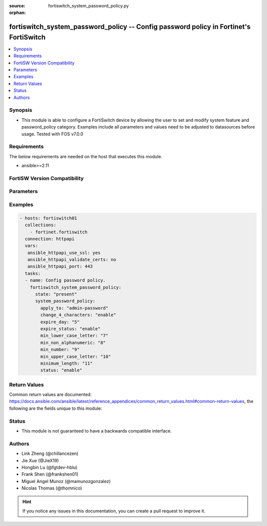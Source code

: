 :source: fortiswitch_system_password_policy.py

:orphan:

.. fortiswitch_system_password_policy:

fortiswitch_system_password_policy -- Config password policy in Fortinet's FortiSwitch
++++++++++++++++++++++++++++++++++++++++++++++++++++++++++++++++++++++++++++++++++++++

.. versionadded:: 2.11

.. contents::
   :local:
   :depth: 1


Synopsis
--------
- This module is able to configure a FortiSwitch device by allowing the user to set and modify system feature and password_policy category. Examples include all parameters and values need to be adjusted to datasources before usage. Tested with FOS v7.0.0



Requirements
------------
The below requirements are needed on the host that executes this module.

- ansible>=2.11


FortiSW Version Compatibility
-----------------------------


.. raw:: html

 <br>
 <table>
 <tr>
 <td></td>
 <td><code class="docutils literal notranslate">v7.0.0 </code></td>
 </tr>
 <tr>
 <td>fortiswitch_system_password_policy</td>
 <td>yes</td>
 </tr>
 </table>
 <p>



Parameters
----------


.. raw:: html

    <ul>
    <li> <span class="li-head">enable_log</span> - Enable/Disable logging for task. <span class="li-normal">type: bool</span> <span class="li-required">required: false</span> <span class="li-normal">default: False</span> </li>
    <li> <span class="li-head">member_path</span> - Member attribute path to operate on. <span class="li-normal">type: str</span> </li>
    <li> <span class="li-head">member_state</span> - Add or delete a member under specified attribute path. <span class="li-normal">type: str</span> <span class="li-normal">choices: present, absent</span> </li>
    <li> <span class="li-head">system_password_policy</span> - Config password policy. <span class="li-normal">type: dict</span> </li>
        <ul class="ul-self">
        <li> <span class="li-head">apply_to</span> - Apply password policy to. <span class="li-normal">type: str</span> <span class="li-normal">choices: admin-password</span> </li>
        <li> <span class="li-head">change_4_characters</span> - Enable/disable changing at least 4 characters for new password. <span class="li-normal">type: str</span> <span class="li-normal">choices: enable, disable</span> </li>
        <li> <span class="li-head">expire_day</span> - Set number of days after which admin users" password will expire. <span class="li-normal">type: int</span> </li>
        <li> <span class="li-head">expire_status</span> - Enable/disable the password expiration. <span class="li-normal">type: str</span> <span class="li-normal">choices: enable, disable</span> </li>
        <li> <span class="li-head">min_lower_case_letter</span> - Min number of lowercase characters in password. <span class="li-normal">type: int</span> </li>
        <li> <span class="li-head">min_non_alphanumeric</span> - Min number of non-alpha characters in password. <span class="li-normal">type: int</span> </li>
        <li> <span class="li-head">min_number</span> - Min number of numeric characters in password. <span class="li-normal">type: int</span> </li>
        <li> <span class="li-head">min_upper_case_letter</span> - Min number of uppercase characters in password. <span class="li-normal">type: int</span> </li>
        <li> <span class="li-head">minimum_length</span> - Set password"s minimum length. <span class="li-normal">type: int</span> </li>
        <li> <span class="li-head">status</span> - Password policy status. <span class="li-normal">type: str</span> <span class="li-normal">choices: enable</span> </li>
        </ul>
    </ul>


Examples
--------

.. code-block:: yaml+jinja
    
    - hosts: fortiswitch01
      collections:
        - fortinet.fortiswitch
      connection: httpapi
      vars:
       ansible_httpapi_use_ssl: yes
       ansible_httpapi_validate_certs: no
       ansible_httpapi_port: 443
      tasks:
      - name: Config password policy.
        fortiswitch_system_password_policy:
          state: "present"
          system_password_policy:
            apply_to: "admin-password"
            change_4_characters: "enable"
            expire_day: "5"
            expire_status: "enable"
            min_lower_case_letter: "7"
            min_non_alphanumeric: "8"
            min_number: "9"
            min_upper_case_letter: "10"
            minimum_length: "11"
            status: "enable"
    


Return Values
-------------
Common return values are documented: https://docs.ansible.com/ansible/latest/reference_appendices/common_return_values.html#common-return-values, the following are the fields unique to this module:

.. raw:: html

    <ul>

    <li> <span class="li-return">build</span> - Build number of the fortiSwitch image <span class="li-normal">returned: always</span> <span class="li-normal">type: str</span> <span class="li-normal">sample: 1547</span></li>
    <li> <span class="li-return">http_method</span> - Last method used to provision the content into FortiSwitch <span class="li-normal">returned: always</span> <span class="li-normal">type: str</span> <span class="li-normal">sample: PUT</span></li>
    <li> <span class="li-return">http_status</span> - Last result given by FortiSwitch on last operation applied <span class="li-normal">returned: always</span> <span class="li-normal">type: str</span> <span class="li-normal">sample: 200</span></li>
    <li> <span class="li-return">mkey</span> - Master key (id) used in the last call to FortiSwitch <span class="li-normal">returned: success</span> <span class="li-normal">type: str</span> <span class="li-normal">sample: id</span></li>
    <li> <span class="li-return">name</span> - Name of the table used to fulfill the request <span class="li-normal">returned: always</span> <span class="li-normal">type: str</span> <span class="li-normal">sample: urlfilter</span></li>
    <li> <span class="li-return">path</span> - Path of the table used to fulfill the request <span class="li-normal">returned: always</span> <span class="li-normal">type: str</span> <span class="li-normal">sample: webfilter</span></li>
    <li> <span class="li-return">serial</span> - Serial number of the unit <span class="li-normal">returned: always</span> <span class="li-normal">type: str</span> <span class="li-normal">sample: FS1D243Z13000122</span></li>
    <li> <span class="li-return">status</span> - Indication of the operation's result <span class="li-normal">returned: always</span> <span class="li-normal">type: str</span> <span class="li-normal">sample: success</span></li>
    <li> <span class="li-return">version</span> - Version of the FortiSwitch <span class="li-normal">returned: always</span> <span class="li-normal">type: str</span> <span class="li-normal">sample: v7.0.0</span></li>
    </ul>

Status
------

- This module is not guaranteed to have a backwards compatible interface.


Authors
-------

- Link Zheng (@chillancezen)
- Jie Xue (@JieX19)
- Hongbin Lu (@fgtdev-hblu)
- Frank Shen (@frankshen01)
- Miguel Angel Munoz (@mamunozgonzalez)
- Nicolas Thomas (@thomnico)


.. hint::
    If you notice any issues in this documentation, you can create a pull request to improve it.
